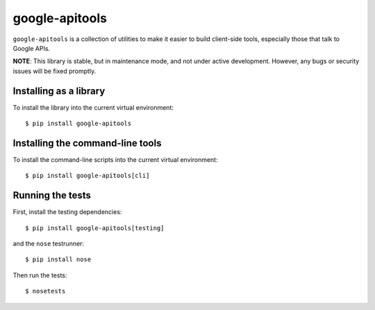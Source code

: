 google-apitools
===============

|pypi| |build| |coverage|

``google-apitools`` is a collection of utilities to make it easier to build
client-side tools, especially those that talk to Google APIs.

**NOTE**: This library is stable, but in maintenance mode, and not under
active development. However, any bugs or security issues will be fixed
promptly.

Installing as a library
-----------------------

To install the library into the current virtual environment::

   $ pip install google-apitools

Installing the command-line tools
---------------------------------

To install the command-line scripts into the current virtual environment::

   $ pip install google-apitools[cli]

Running the tests
-----------------

First, install the testing dependencies::

   $ pip install google-apitools[testing]

and the ``nose`` testrunner::

   $ pip install nose

Then run the tests::

   $ nosetests

.. |build| image:: https://travis-ci.org/google/apitools.svg?branch=master
   :target: https://travis-ci.org/google/apitools
.. |pypi| image:: https://img.shields.io/pypi/v/google-apitools.svg
   :target: https://pypi.python.org/pypi/google-apitools
.. |coverage| image:: https://coveralls.io/repos/google/apitools/badge.svg?branch=master
   :target: https://coveralls.io/r/google/apitools?branch=master
